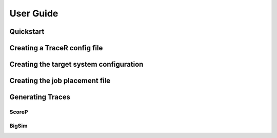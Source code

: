 User Guide
==========

Quickstart
----------

Creating a TraceR config file
-----------------------------

Creating the target system configuration
----------------------------------------

Creating the job placement file
-------------------------------

Generating Traces
-----------------

ScoreP
^^^^^^

BigSim
^^^^^^

